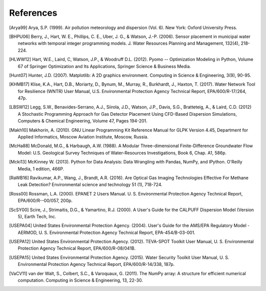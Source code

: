 .. raw:: latex

    \newpage
    \renewcommand{\bibname}{References}

References
============

.. [Arya99] Arya, S.P. (1999). Air pollution meteorology and dispersion (Vol. 6). New York: Oxford University Press.

.. [BHPU06] Berry, J., Hart, W. E., Phillips, C. E., Uber, J. G., & Watson, J.-P. (2006). Sensor placement in municipal water networks with temporal integer programming models. J. Water Resources Planning and Management, 132(4), 218-224.

.. [HLWW12] Hart, W.E., Laird, C, Watson, J.P., & Woodruff D.L. (2012). Pyomo -- Optimization Modeling in Python, Volume 67 of Springer Optimization and Its Applications, Springer Science & Business Media.

.. [Hunt07] Hunter, J.D. (2007). Matplotlib: A 2D graphics environment. Computing in Science & Engineering, 3(9), 90-95.
   
.. [KHMB17] Klise, K.A., Hart, D.B., Moriarty, D., Bynum, M., Murray, R., Burkhardt, J., Haxton, T. (2017). Water Network Tool for Resilience (WNTR) User Manual, U.S. Environmental Protection Agency Technical Report, EPA/600/R-17/264, 47p.

.. [LBSW12] Legg, S.W., Benavides-Serrano, A.J., Siirola, J.D., Watson, J.P., Davis, S.G., Bratteteig, A., & Laird, C.D. (2012) A Stochastic Programming Approach for Gas Detector Placement Using CFD-Based Dispersion Simulations, Computers & Chemical Engineering, Volume 47, Pages 194-201.

.. [Makh10] Makhorin, A. (2010). GNU Linear Programming Kit Reference Manual for GLPK Version 4.45, Department for Applied Informatics, Moscow Aviation Institute, Moscow, Russia.

.. [McHa88] McDonald, M.G., & Harbaugh, A.W. (1988). A Modular Three-dimensional Finite-Difference Groundwater Flow Model: U.S. Geological Survey Techniques of Water-Resources Investigations, Book 6, Chap. A1, 586p.

.. [Mcki13] McKinney W. (2013). Python for Data Analysis: Data Wrangling with Pandas, NumPy, and IPython. O'Reilly Media, 1 edition, 466P.

.. [RaWB16] Ravikumar, A.P., Wang, J., Brandt, A.R. (2016). Are Optical Gas Imaging Technologies Effective For Methane Leak Detection? Environmental science and technology 51 (1), 718-724.

.. [Ross00] Rossman, L.A. (2000). EPANET 2 Users Manual. U. S. Environmental Protection Agency Technical Report, EPA/600/R--00/057, 200p.

.. [ScSY00] Scire, J., Strimaitis, D.G., & Yamartino, R.J. (2000). A User's Guide for the CALPUFF Dispersion Model (Version 5), Earth Tech, Inc.

.. [USEPA04] United States Environmental Protection Agency. (2004). User's Guide for the AMS/EPA Regulatory Model - AERMOD, U. S. Environmental Protection Agency Technical Report, EPA-454/B-03-001.

.. [USEPA12] United States Environmental Protection Agency. (2012). TEVA-SPOT Toolkit User Manual, U. S. Environmental Protection Agency Technical Report, EPA/600/R-08/041B.

.. [USEPA15] United States Environmental Protection Agency. (2015). Water Security Toolkit User Manual, U. S. Environmental Protection Agency Technical Report, EPA/600/R-14/338, 187p.

.. [VaCV11] van der Walt, S., Colbert, S.C., & Varoquaux, G. (2011). The NumPy array: A structure for efficient numerical computation. Computing in Science & Engineering, 13, 22-30.

